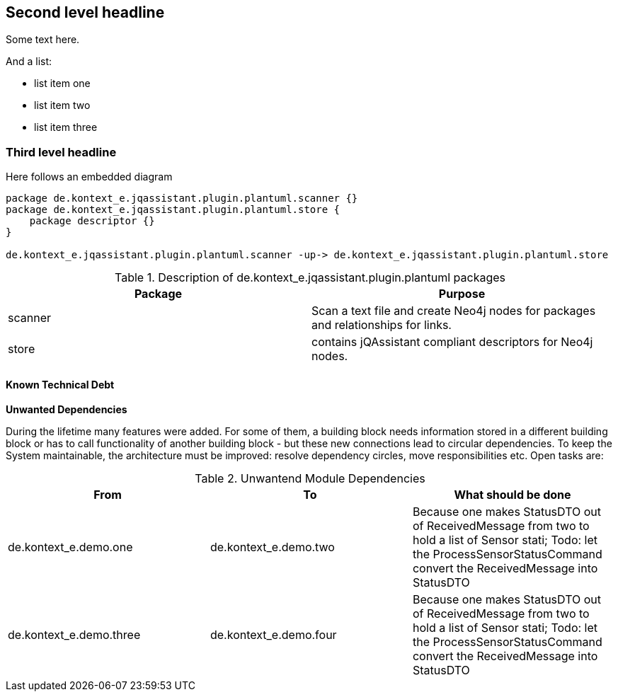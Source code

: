 [[section-with-name]]
== Second level headline

Some text here.

And a list:

* list item one
* list item two
* list item three


=== Third level headline

Here follows an embedded diagram

["plantuml","MainBuildingBlocks","png"]
-----
package de.kontext_e.jqassistant.plugin.plantuml.scanner {}
package de.kontext_e.jqassistant.plugin.plantuml.store {
    package descriptor {}
}

de.kontext_e.jqassistant.plugin.plantuml.scanner -up-> de.kontext_e.jqassistant.plugin.plantuml.store
-----

.Description of de.kontext_e.jqassistant.plugin.plantuml packages
[options="header"]
|====
| Package       | Purpose
| scanner       | Scan a text file and create Neo4j nodes for packages and relationships for links.
| store         | contains jQAssistant compliant descriptors for Neo4j nodes.
|====

==== Known Technical Debt

*Unwanted Dependencies*

During the lifetime many features were added. For some of them, a building block needs information stored in
a different building block or has to call functionality of another building block - but these new connections
lead to circular dependencies. To keep the System maintainable, the architecture must be improved:
resolve dependency circles, move responsibilities etc. Open tasks are:

.Unwantend Module Dependencies
[options="header"]
|===
| From                      | To                    | What should be done
| de.kontext_e.demo.one     | de.kontext_e.demo.two | Because one makes StatusDTO out of ReceivedMessage from two to hold a list of Sensor stati; Todo: let the ProcessSensorStatusCommand convert the ReceivedMessage into StatusDTO
| de.kontext_e.demo.three   | de.kontext_e.demo.four| Because one makes StatusDTO out of ReceivedMessage from two to hold a list of Sensor stati; Todo: let the ProcessSensorStatusCommand convert the ReceivedMessage into StatusDTO
|===


